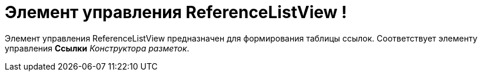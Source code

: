 = Элемент управления ReferenceListView !

Элемент управления ReferenceListView предназначен для формирования таблицы ссылок. Соответствует элементу управления *Ссылки* _Конструктора разметок_.
